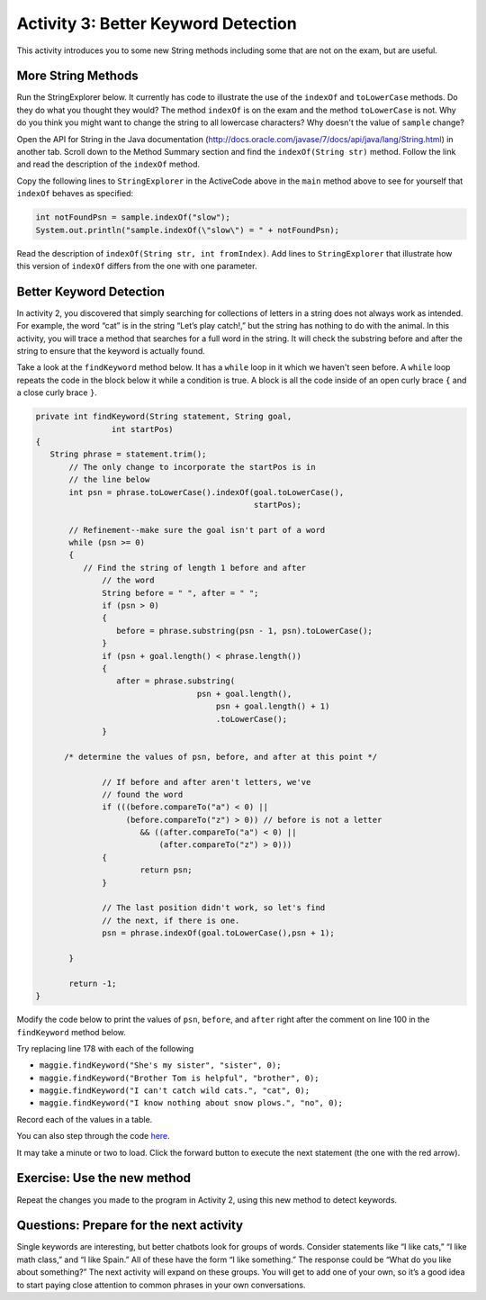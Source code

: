 .. qnum::
   :prefix: lab-1c-
   :start: 1
   
.. highlight:: java
   :linenothreshold: 4



Activity 3: Better Keyword Detection
=======================================

This activity introduces you to some new String methods including some that are not on the exam, but are useful.  

More String Methods
---------------------

Run the StringExplorer below. It currently has code to illustrate the use of the ``indexOf``
and ``toLowerCase`` methods.  Do they do what you thought they would?  The method ``indexOf`` is on the exam and the method ``toLowerCase`` is not.  Why do you think you might want to change the string to all lowercase characters? Why doesn't the value of ``sample`` change?

.. activecode:: lc-strEx
   :language: java
   
   /**
    * A program to allow students to try out different 
    * String methods. 
    * @author Laurie White
    * @version April 2012
    */
   public class StringExplorer
   {

      public static void main(String[] args)
	  {
	     String sample = "The quick brown fox jumped over the lazy dog.";
		
		 //  Demonstrate the indexOf method.
		 int position = sample.indexOf("quick");
		 System.out.println ("sample.indexOf(\"quick\") = " + position);
		
		 //  Demonstrate the toLowerCase method.
		 String lowerCase = sample.toLowerCase();
		 System.out.println ("sample.toLowerCase() = " + lowerCase);
		 System.out.println ("After toLowerCase(), sample = " + sample);
		
		 //  Try other methods here:

	 }

   }
   
Open the API for String in the Java documentation (http://docs.oracle.com/javase/7/docs/api/java/lang/String.html) in another tab. Scroll down to the Method Summary section and find the
``indexOf(String str)`` method. Follow the link and read the description of the ``indexOf`` method. 

.. fillintheblank:: fill-lab1b1

    .. blank:: blanklab1b1
        :correct: \\-1\\b
        :feedback2: (".*", "Check the documentation or try it out in the ActiveCode window")

        What value is returned by ``indexOf`` if the substring does not occur in the string?
        
Copy the following lines to ``StringExplorer`` in the ActiveCode above in the ``main`` method above to see for yourself that ``indexOf`` behaves as
specified:

.. code-block:: java

   int notFoundPsn = sample.indexOf("slow");
   System.out.println("sample.indexOf(\"slow\") = " + notFoundPsn);
   
Read the description of ``indexOf(String str, int fromIndex)``. Add lines to
``StringExplorer`` that illustrate how this version of ``indexOf`` differs from the one with
one parameter.

Better Keyword Detection
--------------------------
   
In activity 2, you discovered that simply searching for collections of letters in a string does
not always work as intended. For example, the word “cat” is in the string “Let’s play catch!,” but the
string has nothing to do with the animal. In this activity, you will trace a method that searches for a full
word in the string. It will check the substring before and after the string to ensure that the keyword is
actually found.

Take a look at the ``findKeyword`` method below.  It has a ``while`` loop in it which we haven't seen before.  A ``while`` loop repeats the code in the block below it while a condition is true.  A block is all the code inside of an open curly brace ``{`` and a close curly brace ``}``.  

.. code-block:: java
  
  private int findKeyword(String statement, String goal,
		  int startPos)
  {
     String phrase = statement.trim();
	 // The only change to incorporate the startPos is in
	 // the line below
	 int psn = phrase.toLowerCase().indexOf(goal.toLowerCase(), 
	                                        startPos);

	 // Refinement--make sure the goal isn't part of a word
	 while (psn >= 0)
	 {
	    // Find the string of length 1 before and after
		// the word
		String before = " ", after = " ";
		if (psn > 0)
		{
		   before = phrase.substring(psn - 1, psn).toLowerCase();
		}
		if (psn + goal.length() < phrase.length())
		{
		   after = phrase.substring(
				    psn + goal.length(),
					psn + goal.length() + 1)
					.toLowerCase();
		}

        /* determine the values of psn, before, and after at this point */
            
		// If before and after aren't letters, we've
		// found the word
		if (((before.compareTo("a") < 0) || 
		     (before.compareTo("z") > 0)) // before is not a letter
			&& ((after.compareTo("a") < 0) || 
			    (after.compareTo("z") > 0)))
		{
			return psn;
		}

		// The last position didn't work, so let's find
		// the next, if there is one.
		psn = phrase.indexOf(goal.toLowerCase(),psn + 1);

	 }

	 return -1;
  }

Modify the code below to print the values of ``psn``, ``before``, and ``after`` right after the comment on line 100 in the ``findKeyword`` method below.

Try replacing line 178 with each of the following

* ``maggie.findKeyword("She's my sister", "sister", 0);``
* ``maggie.findKeyword("Brother Tom is helpful", "brother", 0);``
* ``maggie.findKeyword("I can't catch wild cats.", "cat", 0);``
* ``maggie.findKeyword("I know nothing about snow plows.", "no", 0);``


Record each of the values in a table.  

.. activecode:: lc-magpie3
   :language: java

   /**
    * A program to carry on conversations with a human user.
    * This version: 
    * <ul><li>
    *    Uses advanced search for keywords 
    * </li></ul> 
    *    
    * @author Laurie White
    * @version April 2012
    */
   public class Magpie3
   {
	  /**
	   * Get a default greeting
	   * 
	   * @return a greeting
	   */
	  public String getGreeting()
	  {
	     return "Hello, let's talk.";
	  }

	  /**
	   * Gives a response to a user statement
	   * 
	   * @param statement
	   *            the user statement
	   * @return a response based on the rules given
	   */
	  public String getResponse(String statement)
	  {
	     String response = "";
		 if (statement.length() == 0)
		 {
		    response = "Say something, please.";
		 }
		 else if (findKeyword(statement, "no") >= 0)
		 {
			response = "Why so negative?";
		 }
		 else if (findKeyword(statement, "mother") >= 0
				|| findKeyword(statement, "father") >= 0
				|| findKeyword(statement, "sister") >= 0
				|| findKeyword(statement, "brother") >= 0)
		 {
			response = "Tell me more about your family.";
		 }
		 else
		 {
			response = getRandomResponse();
		 }
		 return response;
	  }

	  /**
	   * Search for one word in phrase. The search is not case
	   * sensitive. This method will check that the given goal
	   * is not a substring of a longer string (so, for
	   * example, "I know" does not contain "no").
	   * 
	   * @param statement
	   *            the string to search
	   * @param goal
	   *            the string to search for
	   * @param startPos
	   *            the character of the string to begin the
	   *            search at
	   * @return the index of the first occurrence of goal in
	   *         statement or -1 if it's not found
	   */
	  private int findKeyword(String statement, String goal,
			int startPos)
	  {
	     String phrase = statement.trim();
		 // The only change to incorporate the startPos is in
		 // the line below
		 int psn = phrase.toLowerCase().indexOf(
				goal.toLowerCase(), startPos);

		 // Refinement--make sure the goal isn't part of a
		 // word
		 while (psn >= 0)
		 {
			// Find the string of length 1 before and after
			// the word
			String before = " ", after = " ";
			if (psn > 0)
			{
				before = phrase.substring(psn - 1, psn)
						.toLowerCase();
			}
			if (psn + goal.length() < phrase.length())
			{
				after = phrase.substring(
						psn + goal.length(),
						psn + goal.length() + 1)
						.toLowerCase();
			}

            /* determine the values of psn, before, and after at this point */
            
			// If before and after aren't letters, we've
			// found the word
			if (((before.compareTo("a") < 0) || (before
					.compareTo("z") > 0)) // before is not a
											// letter
					&& ((after.compareTo("a") < 0) || (after
							.compareTo("z") > 0)))
			{
				return psn;
			}

			// The last position didn't work, so let's find
			// the next, if there is one.
			psn = phrase.indexOf(goal.toLowerCase(),
					psn + 1);

		 }

		return -1;
	  }

	  /**
	   * Search for one word in phrase. The search is not case
	   * sensitive. This method will check that the given goal
	   * is not a substring of a longer string (so, for
	   * example, "I know" does not contain "no"). The search
	   * begins at the beginning of the string.
	   * 
	   * @param statement
	   *            the string to search
	   * @param goal
	   *            the string to search for
	   * @return the index of the first occurrence of goal in
	   *         statement or -1 if it's not found
	   */
	  private int findKeyword(String statement, String goal)
	  {
		 return findKeyword(statement, goal, 0);
	  }

	  /**
	   * Pick a default response to use if nothing else fits.
	   * 
	   * @return a non-committal string
	   */
	  private String getRandomResponse()
	  {
		 final int NUMBER_OF_RESPONSES = 4;
		 double r = Math.random();
		 int whichResponse = (int) (r * NUMBER_OF_RESPONSES);
		 String response = "";

		 if (whichResponse == 0)
		 {
		 	response = "Interesting, tell me more.";
		 }
		 else if (whichResponse == 1)
		 {
		 	response = "Hmmm.";
		 }
		 else if (whichResponse == 2)
		 {
		 	response = "Do you really think so?";
		 }
		 else if (whichResponse == 3)
		 {
		 	response = "You don't say.";
		 }

		 return response;
	  }
	  
	  public static void main(String[] args)
	  {
		Magpie3 maggie = new Magpie3();
		
		maggie.findKeyword("yesterday is today's day before.", "day", 0);
			
	  }

   }
   
   
You can also step through the code `here <http://www.pythontutor.com/visualize.html#code=/**%0A++++*+A+program+to+carry+on+conversations+with+a+human+user.%0A++++*+This+version%3A+%0A++++*+%3Cul%3E%3Cli%3E%0A++++*++++Uses+advanced+search+for+keywords+%0A++++*+%3C/li%3E%3C/ul%3E+%0A++++*++++%0A++++*+%40author+Laurie+White%0A++++*+%40version+April+2012%0A++++*/%0A+++public+class+Magpie3%0A+++%7B%0A%09++/**%0A%09+++*+Get+a+default+greeting%0A%09+++*+%0A%09+++*+%40return+a+greeting%0A%09+++*/%0A%09++public+String+getGreeting(%29%0A%09++%7B%0A%09+++++return+%22Hello,+let's+talk.%22%3B%0A%09++%7D%0A%0A%09++/**%0A%09+++*+Gives+a+response+to+a+user+statement%0A%09+++*+%0A%09+++*+%40param+statement%0A%09+++*++++++++++++the+user+statement%0A%09+++*+%40return+a+response+based+on+the+rules+given%0A%09+++*/%0A%09++public+String+getResponse(String+statement%29%0A%09++%7B%0A%09+++++String+response+%3D+%22%22%3B%0A%09%09+if+(statement.length(%29+%3D%3D+0%29%0A%09%09+%7B%0A%09%09++++response+%3D+%22Say+something,+please.%22%3B%0A%09%09+%7D%0A%09%09+else+if+(findKeyword(statement,+%22no%22%29+%3E%3D+0%29%0A%09%09+%7B%0A%09%09%09response+%3D+%22Why+so+negative%3F%22%3B%0A%09%09+%7D%0A%09%09+else+if+(findKeyword(statement,+%22mother%22%29+%3E%3D+0%0A%09%09%09%09%7C%7C+findKeyword(statement,+%22father%22%29+%3E%3D+0%0A%09%09%09%09%7C%7C+findKeyword(statement,+%22sister%22%29+%3E%3D+0%0A%09%09%09%09%7C%7C+findKeyword(statement,+%22brother%22%29+%3E%3D+0%29%0A%09%09+%7B%0A%09%09%09response+%3D+%22Tell+me+more+about+your+family.%22%3B%0A%09%09+%7D%0A%09%09+else%0A%09%09+%7B%0A%09%09%09response+%3D+getRandomResponse(%29%3B%0A%09%09+%7D%0A%09%09+return+response%3B%0A%09++%7D%0A%0A%09++/**%0A%09+++*+Search+for+one+word+in+phrase.+The+search+is+not+case%0A%09+++*+sensitive.+This+method+will+check+that+the+given+goal%0A%09+++*+is+not+a+substring+of+a+longer+string+(so,+for%0A%09+++*+example,+%22I+know%22+does+not+contain+%22no%22%29.%0A%09+++*+%0A%09+++*+%40param+statement%0A%09+++*++++++++++++the+string+to+search%0A%09+++*+%40param+goal%0A%09+++*++++++++++++the+string+to+search+for%0A%09+++*+%40param+startPos%0A%09+++*++++++++++++the+character+of+the+string+to+begin+the%0A%09+++*++++++++++++search+at%0A%09+++*+%40return+the+index+of+the+first+occurrence+of+goal+in%0A%09+++*+++++++++statement+or+-1+if+it's+not+found%0A%09+++*/%0A%09++private+int+findKeyword(String+statement,+String+goal,%0A%09%09%09int+startPos%29%0A%09++%7B%0A%09+++++String+phrase+%3D+statement.trim(%29%3B%0A%09%09+//+The+only+change+to+incorporate+the+startPos+is+in%0A%09%09+//+the+line+below%0A%09%09+int+psn+%3D+phrase.toLowerCase(%29.indexOf(%0A%09%09%09%09goal.toLowerCase(%29,+startPos%29%3B%0A%0A%09%09+//+Refinement--make+sure+the+goal+isn't+part+of+a%0A%09%09+//+word%0A%09%09+while+(psn+%3E%3D+0%29%0A%09%09+%7B%0A%09%09%09//+Find+the+string+of+length+1+before+and+after%0A%09%09%09//+the+word%0A%09%09%09String+before+%3D+%22+%22,+after+%3D+%22+%22%3B%0A%09%09%09if+(psn+%3E+0%29%0A%09%09%09%7B%0A%09%09%09%09before+%3D+phrase.substring(psn+-+1,+psn%29%0A%09%09%09%09%09%09.toLowerCase(%29%3B%0A%09%09%09%7D%0A%09%09%09if+(psn+%2B+goal.length(%29+%3C+phrase.length(%29%29%0A%09%09%09%7B%0A%09%09%09%09after+%3D+phrase.substring(%0A%09%09%09%09%09%09psn+%2B+goal.length(%29,%0A%09%09%09%09%09%09psn+%2B+goal.length(%29+%2B+1%29%0A%09%09%09%09%09%09.toLowerCase(%29%3B%0A%09%09%09%7D%0A%0A++++++++++++/*+determine+the+values+of+psn,+before,+and+after+at+this+point+*/%0A++++++++++++%0A%09%09%09//+If+before+and+after+aren't+letters,+we've%0A%09%09%09//+found+the+word%0A%09%09%09if+(((before.compareTo(%22a%22%29+%3C+0%29+%7C%7C+(before%0A%09%09%09%09%09.compareTo(%22z%22%29+%3E+0%29%29+//+before+is+not+a%0A%09%09%09%09%09%09%09%09%09%09%09//+letter%0A%09%09%09%09%09%26%26+((after.compareTo(%22a%22%29+%3C+0%29+%7C%7C+(after%0A%09%09%09%09%09%09%09.compareTo(%22z%22%29+%3E+0%29%29%29%0A%09%09%09%7B%0A%09%09%09%09return+psn%3B%0A%09%09%09%7D%0A%0A%09%09%09//+The+last+position+didn't+work,+so+let's+find%0A%09%09%09//+the+next,+if+there+is+one.%0A%09%09%09psn+%3D+phrase.indexOf(goal.toLowerCase(%29,%0A%09%09%09%09%09psn+%2B+1%29%3B%0A%0A%09%09+%7D%0A%0A%09%09return+-1%3B%0A%09++%7D%0A%0A%09++/**%0A%09+++*+Search+for+one+word+in+phrase.+The+search+is+not+case%0A%09+++*+sensitive.+This+method+will+check+that+the+given+goal%0A%09+++*+is+not+a+substring+of+a+longer+string+(so,+for%0A%09+++*+example,+%22I+know%22+does+not+contain+%22no%22%29.+The+search%0A%09+++*+begins+at+the+beginning+of+the+string.%0A%09+++*+%0A%09+++*+%40param+statement%0A%09+++*++++++++++++the+string+to+search%0A%09+++*+%40param+goal%0A%09+++*++++++++++++the+string+to+search+for%0A%09+++*+%40return+the+index+of+the+first+occurrence+of+goal+in%0A%09+++*+++++++++statement+or+-1+if+it's+not+found%0A%09+++*/%0A%09++private+int+findKeyword(String+statement,+String+goal%29%0A%09++%7B%0A%09%09+return+findKeyword(statement,+goal,+0%29%3B%0A%09++%7D%0A%0A%09++/**%0A%09+++*+Pick+a+default+response+to+use+if+nothing+else+fits.%0A%09+++*+%0A%09+++*+%40return+a+non-committal+string%0A%09+++*/%0A%09++private+String+getRandomResponse(%29%0A%09++%7B%0A%09%09+final+int+NUMBER_OF_RESPONSES+%3D+4%3B%0A%09%09+double+r+%3D+Math.random(%29%3B%0A%09%09+int+whichResponse+%3D+(int%29+(r+*+NUMBER_OF_RESPONSES%29%3B%0A%09%09+String+response+%3D+%22%22%3B%0A%0A%09%09+if+(whichResponse+%3D%3D+0%29%0A%09%09+%7B%0A%09%09+%09response+%3D+%22Interesting,+tell+me+more.%22%3B%0A%09%09+%7D%0A%09%09+else+if+(whichResponse+%3D%3D+1%29%0A%09%09+%7B%0A%09%09+%09response+%3D+%22Hmmm.%22%3B%0A%09%09+%7D%0A%09%09+else+if+(whichResponse+%3D%3D+2%29%0A%09%09+%7B%0A%09%09+%09response+%3D+%22Do+you+really+think+so%3F%22%3B%0A%09%09+%7D%0A%09%09+else+if+(whichResponse+%3D%3D+3%29%0A%09%09+%7B%0A%09%09+%09response+%3D+%22You+don't+say.%22%3B%0A%09%09+%7D%0A%0A%09%09+return+response%3B%0A%09++%7D%0A%09++%0A%09++public+static+void+main(String%5B%5D+args%29%0A%09++%7B%0A%09%09Magpie3+maggie+%3D+new+Magpie3(%29%3B%0A%09%09%0A%09%09maggie.findKeyword(%22yesterday+is+today's+day+before.%22,+%22day%22,+0%29%3B%0A%09%09%09%0A%09++%7D%0A%0A+++%7D&mode=display&origin=opt-frontend.js&cumulative=false&heapPrimitives=false&textReferences=false&py=java&rawInputLstJSON=%5B%5D&curInstr=0>`_.

It may take a minute or two to load.  Click the forward button to execute the next statement (the one with the red arrow).

Exercise: Use the new method
-----------------------------

Repeat the changes you made to the program in Activity 2, using this new method to detect keywords.

Questions: Prepare for the next activity
-------------------------------------------

Single keywords are interesting, but better chatbots look for groups of words. Consider statements like “I
like cats,” “I like math class,” and “I like Spain.” All of these have the form “I like something.” The
response could be “What do you like about something?” The next activity will expand on these groups.
You will get to add one of your own, so it’s a good idea to start paying close attention to common
phrases in your own conversations.



